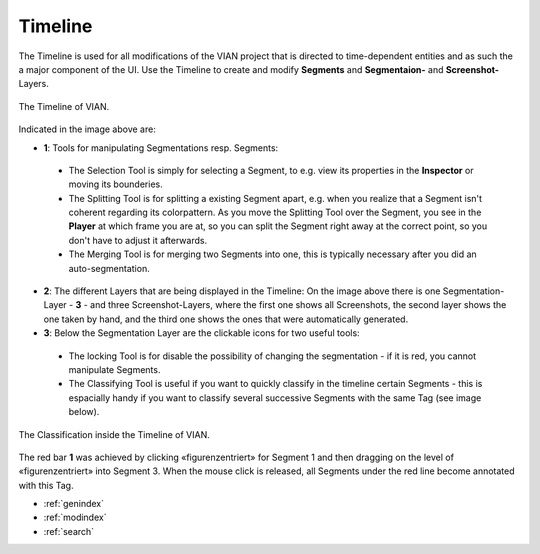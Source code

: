 .. _timeline:

Timeline
========
The Timeline is used for all modifications of the VIAN project that is directed to time-dependent entities and as such
the a major component of the UI.
Use the Timeline to create and modify **Segments** and **Segmentaion-** and **Screenshot-** Layers.


.. figure:: timeline_new.png
   :scale: 60%
   :align: center
   :alt: map to buried treasure

   The Timeline of VIAN.

Indicated in the image above are:

- **1**: Tools for manipulating Segmentations resp. Segments:
 - The Selection Tool |selection_tool| is simply for selecting a Segment, to e.g. view its properties in the **Inspector** or moving its bounderies.
 - The Splitting Tool |splitting_tool| is for splitting a existing Segment apart, e.g. when you realize that a Segment isn't coherent regarding its colorpattern. As you move the Splitting Tool over the Segment, you see in the **Player** at which frame you are at, so you can split the Segment right away at the correct point, so you don't have to adjust it afterwards.
 - The Merging Tool |merging_tool| is for merging two Segments into one, this is typically necessary after you did an auto-segmentation.
- **2**: The different Layers that are being displayed in the Timeline: On the image above there is one Segmentation-Layer - **3** - and three Screenshot-Layers, where the first one shows all Screenshots, the second layer shows the one taken by hand, and the third one shows the ones that were automatically generated.
- **3**: Below the Segmentation Layer are the clickable icons for two useful tools:
 - The locking Tool |lock_tool| is for disable the possibility of changing the segmentation - if it is red, you cannot manipulate Segments.
 - The Classifying Tool |classify_tool| is useful if you want to quickly classify in the timeline certain Segments - this is espacially handy if you want to classify several successive Segments with the same Tag (see image below).

.. figure:: timeline_classification.png
   :scale: 60%
   :align: center
   :alt: map to buried treasure

   The Classification inside the Timeline of VIAN.

The red bar **1** was achieved by clicking «figurenzentriert» for Segment 1 and then dragging on the level of «figurenzentriert» into Segment 3.
When the mouse click is released, all Segments under the red line become annotated with this Tag.

.. |selection_tool| image:: timeline_selection_tool.png
   :height: 20px
   :width: 20px

.. |splitting_tool| image:: timeline_splitting_tool.png
   :height: 20px
   :width: 20px

.. |merging_tool| image:: timeline_merging_tool.png
   :height: 20px
   :width: 20px

.. |lock_tool| image:: lock_segment_layer.png
   :height: 20px
   :width: 20px

.. |classify_tool| image:: classify_segment_layer.png
   :height: 20px
   :width: 20px

* :ref:`genindex`
* :ref:`modindex`
* :ref:`search`
